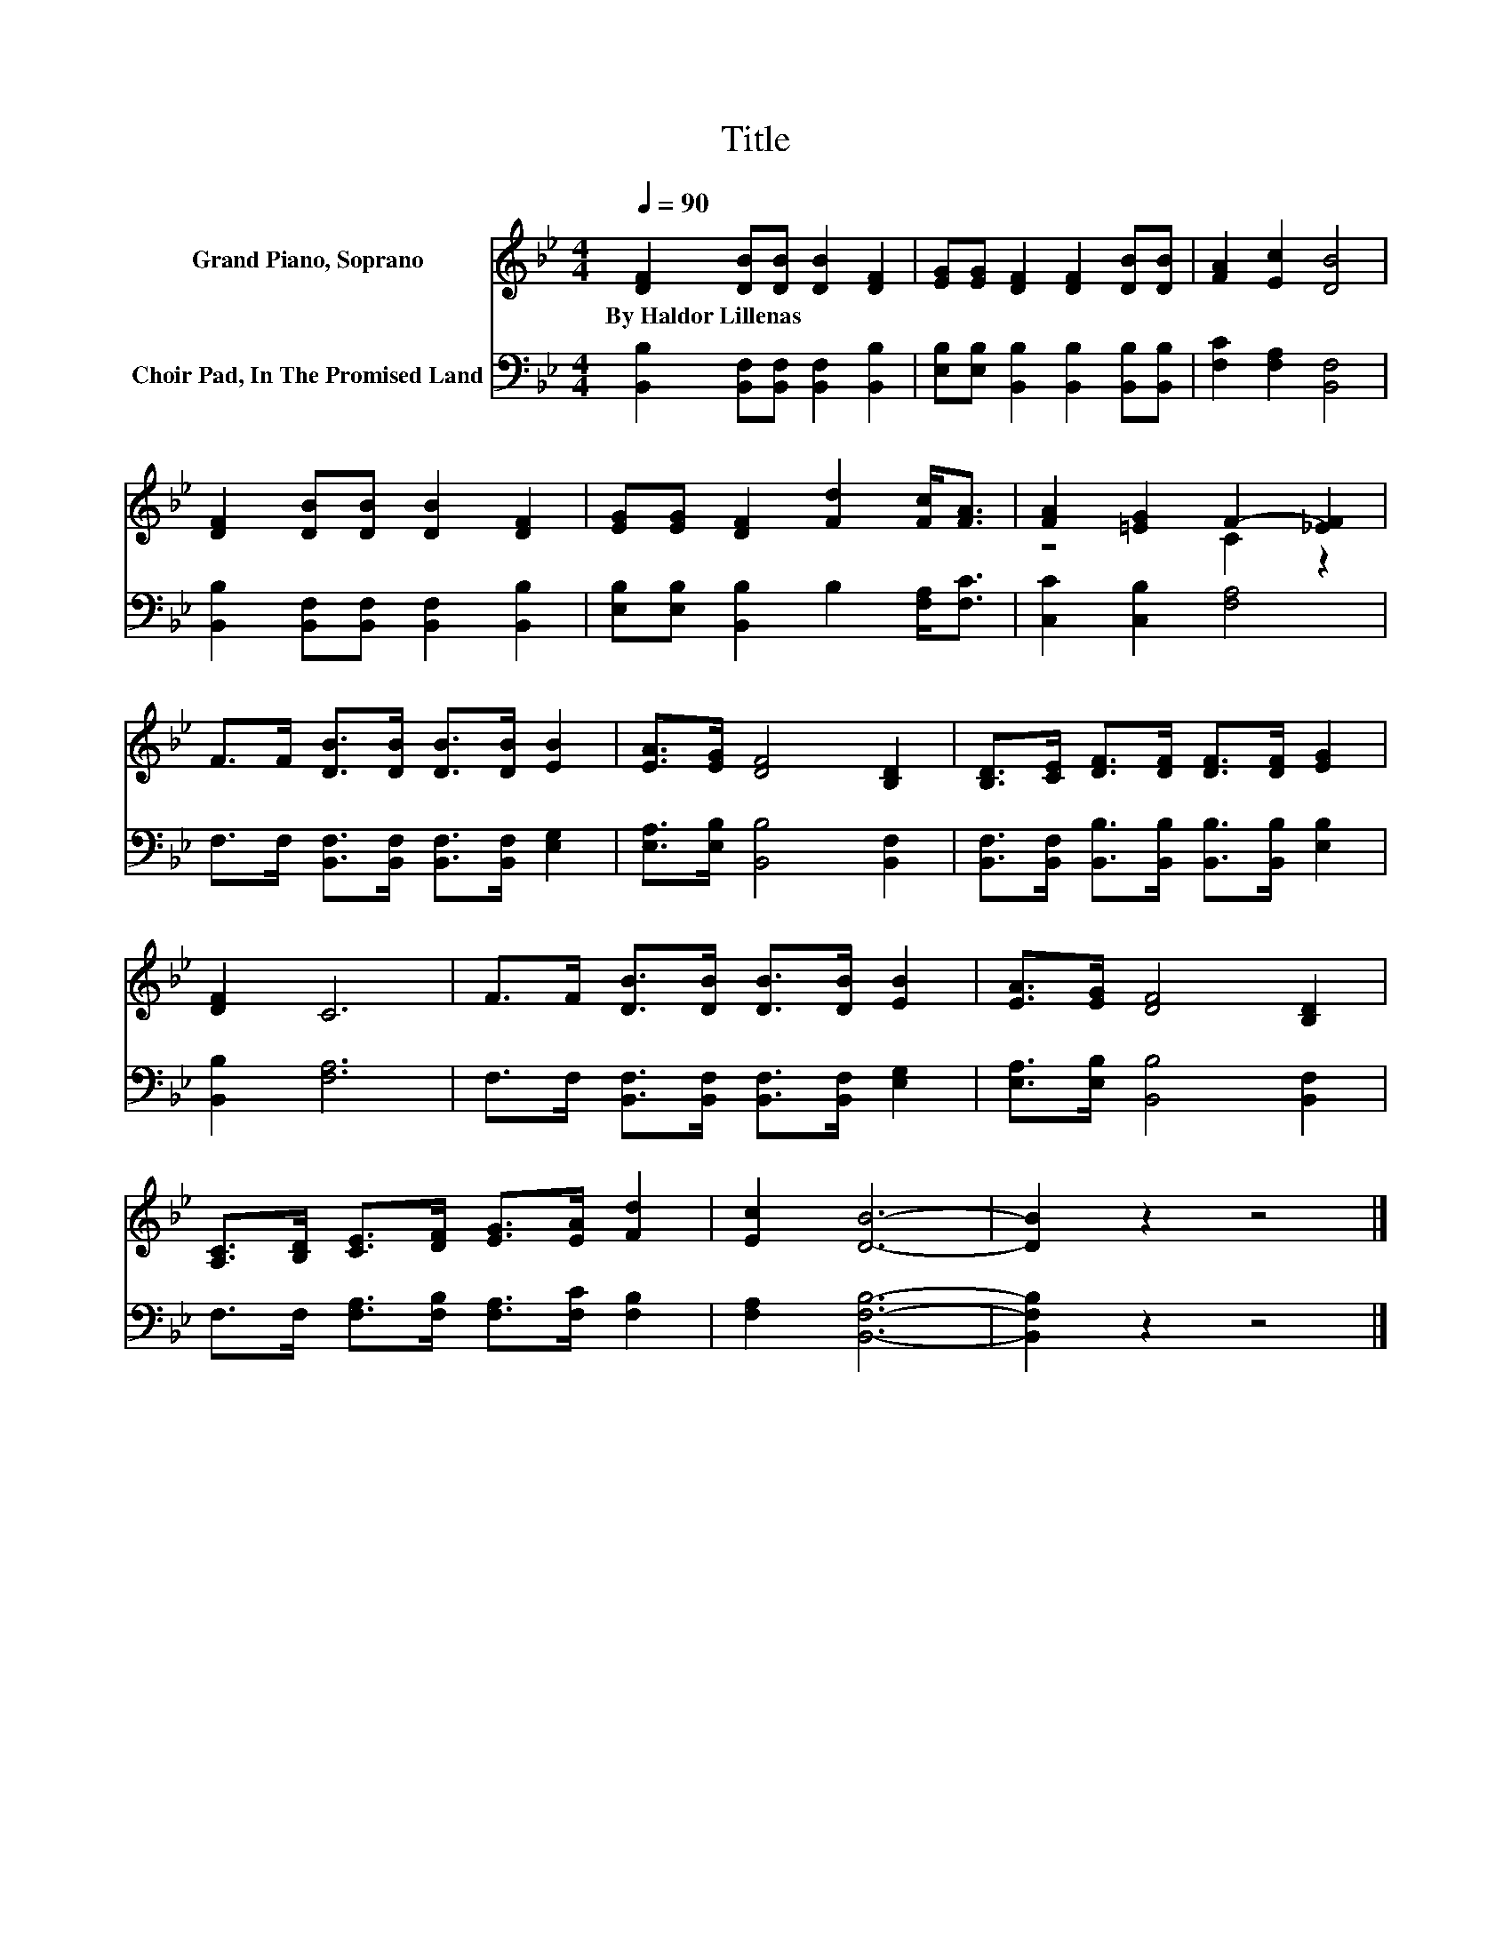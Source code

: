 X:1
T:Title
%%score ( 1 2 ) 3
L:1/8
Q:1/4=90
M:4/4
K:Bb
V:1 treble nm="Grand Piano, Soprano"
V:2 treble 
V:3 bass nm="Choir Pad, In The Promised Land"
V:1
 [DF]2 [DB][DB] [DB]2 [DF]2 | [EG][EG] [DF]2 [DF]2 [DB][DB] | [FA]2 [Ec]2 [DB]4 | %3
w: By~Haldor~Lillenas * * * *|||
 [DF]2 [DB][DB] [DB]2 [DF]2 | [EG][EG] [DF]2 [Fd]2 [Fc]<[FA] | [FA]2 [=EG]2 F2- [_EF]2 | %6
w: |||
 F>F [DB]>[DB] [DB]>[DB] [EB]2 | [EA]>[EG] [DF]4 [B,D]2 | [B,D]>[CE] [DF]>[DF] [DF]>[DF] [EG]2 | %9
w: |||
 [DF]2 C6 | F>F [DB]>[DB] [DB]>[DB] [EB]2 | [EA]>[EG] [DF]4 [B,D]2 | %12
w: |||
 [A,C]>[B,D] [CE]>[DF] [EG]>[EA] [Fd]2 | [Ec]2 [DB]6- | [DB]2 z2 z4 |] %15
w: |||
V:2
 x8 | x8 | x8 | x8 | x8 | z4 C2 z2 | x8 | x8 | x8 | x8 | x8 | x8 | x8 | x8 | x8 |] %15
V:3
 [B,,B,]2 [B,,F,][B,,F,] [B,,F,]2 [B,,B,]2 | [E,B,][E,B,] [B,,B,]2 [B,,B,]2 [B,,B,][B,,B,] | %2
 [F,C]2 [F,A,]2 [B,,F,]4 | [B,,B,]2 [B,,F,][B,,F,] [B,,F,]2 [B,,B,]2 | %4
 [E,B,][E,B,] [B,,B,]2 B,2 [F,A,]<[F,C] | [C,C]2 [C,B,]2 [F,A,]4 | %6
 F,>F, [B,,F,]>[B,,F,] [B,,F,]>[B,,F,] [E,G,]2 | [E,A,]>[E,B,] [B,,B,]4 [B,,F,]2 | %8
 [B,,F,]>[B,,F,] [B,,B,]>[B,,B,] [B,,B,]>[B,,B,] [E,B,]2 | [B,,B,]2 [F,A,]6 | %10
 F,>F, [B,,F,]>[B,,F,] [B,,F,]>[B,,F,] [E,G,]2 | [E,A,]>[E,B,] [B,,B,]4 [B,,F,]2 | %12
 F,>F, [F,A,]>[F,B,] [F,A,]>[F,C] [F,B,]2 | [F,A,]2 [B,,F,B,]6- | [B,,F,B,]2 z2 z4 |] %15

